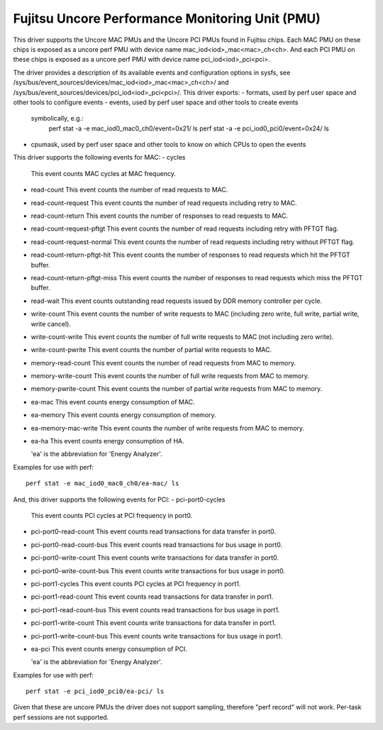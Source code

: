 .. SPDX-License-Identifier: GPL-2.0-only

================================================
Fujitsu Uncore Performance Monitoring Unit (PMU)
================================================

This driver supports the Uncore MAC PMUs and the Uncore PCI PMUs found
in Fujitsu chips.
Each MAC PMU on these chips is exposed as a uncore perf PMU with device name
mac_iod<iod>_mac<mac>_ch<ch>.
And each PCI PMU on these chips is exposed as a uncore perf PMU with device name
pci_iod<iod>_pci<pci>.

The driver provides a description of its available events and configuration
options in sysfs, see /sys/bus/event_sources/devices/mac_iod<iod>_mac<mac>_ch<ch>/
and /sys/bus/event_sources/devices/pci_iod<iod>_pci<pci>/.
This driver exports:
- formats, used by perf user space and other tools to configure events
- events, used by perf user space and other tools to create events
  symbolically, e.g.:
    perf stat -a -e mac_iod0_mac0_ch0/event=0x21/ ls
    perf stat -a -e pci_iod0_pci0/event=0x24/ ls
- cpumask, used by perf user space and other tools to know on which CPUs
  to open the events

This driver supports the following events for MAC:
- cycles
  This event counts MAC cycles at MAC frequency.
- read-count
  This event counts the number of read requests to MAC.
- read-count-request
  This event counts the number of read requests including retry to MAC.
- read-count-return
  This event counts the number of responses to read requests to MAC.
- read-count-request-pftgt
  This event counts the number of read requests including retry with PFTGT
  flag.
- read-count-request-normal
  This event counts the number of read requests including retry without PFTGT
  flag.
- read-count-return-pftgt-hit
  This event counts the number of responses to read requests which hit the
  PFTGT buffer.
- read-count-return-pftgt-miss
  This event counts the number of responses to read requests which miss the
  PFTGT buffer.
- read-wait
  This event counts outstanding read requests issued by DDR memory controller
  per cycle.
- write-count
  This event counts the number of write requests to MAC (including zero write,
  full write, partial write, write cancel).
- write-count-write
  This event counts the number of full write requests to MAC (not including
  zero write).
- write-count-pwrite
  This event counts the number of partial write requests to MAC.
- memory-read-count
  This event counts the number of read requests from MAC to memory.
- memory-write-count
  This event counts the number of full write requests from MAC to memory.
- memory-pwrite-count
  This event counts the number of partial write requests from MAC to memory.
- ea-mac
  This event counts energy consumption of MAC.
- ea-memory
  This event counts energy consumption of memory.
- ea-memory-mac-write
  This event counts the number of write requests from MAC to memory.
- ea-ha
  This event counts energy consumption of HA.

  'ea' is the abbreviation for 'Energy Analyzer'.

Examples for use with perf::

  perf stat -e mac_iod0_mac0_ch0/ea-mac/ ls

And, this driver supports the following events for PCI:
- pci-port0-cycles
  This event counts PCI cycles at PCI frequency in port0.
- pci-port0-read-count
  This event counts read transactions for data transfer in port0.
- pci-port0-read-count-bus
  This event counts read transactions for bus usage in port0.
- pci-port0-write-count
  This event counts write transactions for data transfer in port0.
- pci-port0-write-count-bus
  This event counts write transactions for bus usage in port0.
- pci-port1-cycles
  This event counts PCI cycles at PCI frequency in port1.
- pci-port1-read-count
  This event counts read transactions for data transfer in port1.
- pci-port1-read-count-bus
  This event counts read transactions for bus usage in port1.
- pci-port1-write-count
  This event counts write transactions for data transfer in port1.
- pci-port1-write-count-bus
  This event counts write transactions for bus usage in port1.
- ea-pci
  This event counts energy consumption of PCI.

  'ea' is the abbreviation for 'Energy Analyzer'.

Examples for use with perf::

  perf stat -e pci_iod0_pci0/ea-pci/ ls

Given that these are uncore PMUs the driver does not support sampling, therefore
"perf record" will not work. Per-task perf sessions are not supported.
